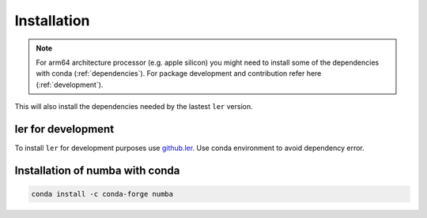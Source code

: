 ============
Installation
============

.. note::

    For arm64 architecture processor (e.g. apple silicon) you might need to install some of the dependencies with conda (:ref:`dependencies`). For package development and contribution refer here (:ref:`development`).

.. tabs::
        
     .. code-tab:: console pip

        pip install ler


This will also install the dependencies needed by the lastest ``ler`` version.  

.. _development:
ler for development
======================

To install ``ler`` for development purposes use `github.ler <https://github.com/hemantaph/ler/>`_. Use conda environment to avoid dependency error. 

    
.. tabs::

     .. code-tab:: Console with new conda env

        git clone https://github.com/hemantaph/ler.git
        cd ler
        conda env create -f ler.yml
        conda activate ler
        pip install -e .
        
     .. code-tab:: With existing conda env
     
        git clone https://github.com/hemantaph/ler.git
        cd ler
        conda env update --file ler.yml
        pip install -e .
    
.. _dependencies:
Installation of numba with conda
=======================

.. code-block:: console

    conda install -c conda-forge numba